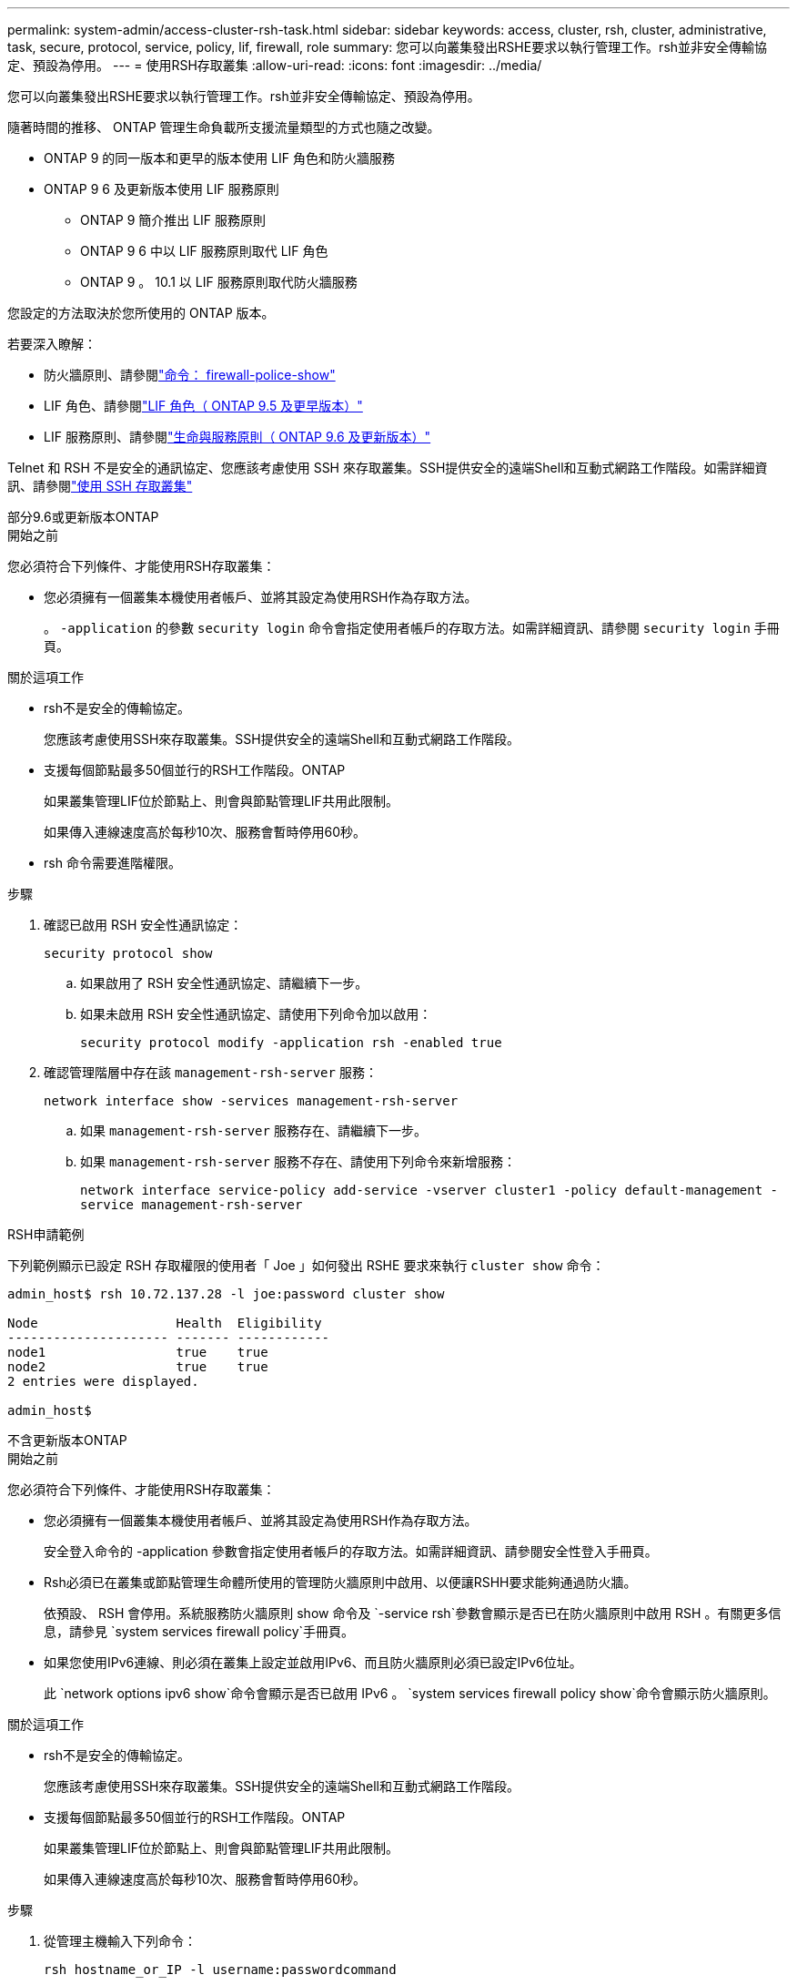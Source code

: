 ---
permalink: system-admin/access-cluster-rsh-task.html 
sidebar: sidebar 
keywords: access, cluster, rsh, cluster, administrative, task, secure, protocol, service, policy, lif, firewall, role 
summary: 您可以向叢集發出RSHE要求以執行管理工作。rsh並非安全傳輸協定、預設為停用。 
---
= 使用RSH存取叢集
:allow-uri-read: 
:icons: font
:imagesdir: ../media/


[role="lead"]
您可以向叢集發出RSHE要求以執行管理工作。rsh並非安全傳輸協定、預設為停用。

隨著時間的推移、 ONTAP 管理生命負載所支援流量類型的方式也隨之改變。

* ONTAP 9 的同一版本和更早的版本使用 LIF 角色和防火牆服務
* ONTAP 9 6 及更新版本使用 LIF 服務原則
+
** ONTAP 9 簡介推出 LIF 服務原則
** ONTAP 9 6 中以 LIF 服務原則取代 LIF 角色
** ONTAP 9 。 10.1 以 LIF 服務原則取代防火牆服務




您設定的方法取決於您所使用的 ONTAP 版本。

若要深入瞭解：

* 防火牆原則、請參閱link:https://docs.netapp.com/us-en/ontap-cli//system-services-firewall-policy-show.html["命令： firewall-police-show"^]
* LIF 角色、請參閱link:../networking/lif_roles95.html["LIF 角色（ ONTAP 9.5 及更早版本）"]
* LIF 服務原則、請參閱link:../networking/lifs_and_service_policies96.html["生命與服務原則（ ONTAP 9.6 及更新版本）"]


Telnet 和 RSH 不是安全的通訊協定、您應該考慮使用 SSH 來存取叢集。SSH提供安全的遠端Shell和互動式網路工作階段。如需詳細資訊、請參閱link:./access-cluster-ssh-task.html["使用 SSH 存取叢集"]

[role="tabbed-block"]
====
.部分9.6或更新版本ONTAP
--
.開始之前
您必須符合下列條件、才能使用RSH存取叢集：

* 您必須擁有一個叢集本機使用者帳戶、並將其設定為使用RSH作為存取方法。
+
。 `-application` 的參數 `security login` 命令會指定使用者帳戶的存取方法。如需詳細資訊、請參閱 `security login` 手冊頁。



.關於這項工作
* rsh不是安全的傳輸協定。
+
您應該考慮使用SSH來存取叢集。SSH提供安全的遠端Shell和互動式網路工作階段。

* 支援每個節點最多50個並行的RSH工作階段。ONTAP
+
如果叢集管理LIF位於節點上、則會與節點管理LIF共用此限制。

+
如果傳入連線速度高於每秒10次、服務會暫時停用60秒。

* rsh 命令需要進階權限。


.步驟
. 確認已啟用 RSH 安全性通訊協定：
+
`security protocol show`

+
.. 如果啟用了 RSH 安全性通訊協定、請繼續下一步。
.. 如果未啟用 RSH 安全性通訊協定、請使用下列命令加以啟用：
+
`security protocol modify -application rsh -enabled true`



. 確認管理階層中存在該 `management-rsh-server` 服務：
+
`network interface show -services management-rsh-server`

+
.. 如果 `management-rsh-server` 服務存在、請繼續下一步。
.. 如果 `management-rsh-server` 服務不存在、請使用下列命令來新增服務：
+
`network interface service-policy add-service -vserver cluster1 -policy default-management -service management-rsh-server`





.RSH申請範例
下列範例顯示已設定 RSH 存取權限的使用者「 Joe 」如何發出 RSHE 要求來執行 `cluster show` 命令：

[listing]
----

admin_host$ rsh 10.72.137.28 -l joe:password cluster show

Node                  Health  Eligibility
--------------------- ------- ------------
node1                 true    true
node2                 true    true
2 entries were displayed.

admin_host$
----
--
.不含更新版本ONTAP
--
.開始之前
您必須符合下列條件、才能使用RSH存取叢集：

* 您必須擁有一個叢集本機使用者帳戶、並將其設定為使用RSH作為存取方法。
+
安全登入命令的 -application 參數會指定使用者帳戶的存取方法。如需詳細資訊、請參閱安全性登入手冊頁。

* Rsh必須已在叢集或節點管理生命體所使用的管理防火牆原則中啟用、以便讓RSHH要求能夠通過防火牆。
+
依預設、 RSH 會停用。系統服務防火牆原則 show 命令及 `-service rsh`參數會顯示是否已在防火牆原則中啟用 RSH 。有關更多信息，請參見 `system services firewall policy`手冊頁。

* 如果您使用IPv6連線、則必須在叢集上設定並啟用IPv6、而且防火牆原則必須已設定IPv6位址。
+
此 `network options ipv6 show`命令會顯示是否已啟用 IPv6 。 `system services firewall policy show`命令會顯示防火牆原則。



.關於這項工作
* rsh不是安全的傳輸協定。
+
您應該考慮使用SSH來存取叢集。SSH提供安全的遠端Shell和互動式網路工作階段。

* 支援每個節點最多50個並行的RSH工作階段。ONTAP
+
如果叢集管理LIF位於節點上、則會與節點管理LIF共用此限制。

+
如果傳入連線速度高於每秒10次、服務會暫時停用60秒。



.步驟
. 從管理主機輸入下列命令：
+
`rsh hostname_or_IP -l username:passwordcommand`

+
`hostname_or_IP`是叢集管理 LIF 或節點管理 LIF 的主機名稱或 IP 位址。建議使用叢集管理LIF。您可以使用IPv4或IPv6位址。

+
`command`是您要透過 RSH 執行的命令。



.RSH申請範例
以下範例顯示已設定 RSH 存取權限的使用者「 Joe 」如何發出 RSH 要求來執行 cluster show 命令：

[listing]
----
admin_host$ rsh 10.72.137.28 -l joe:password cluster show

Node  Health Eligibility
----  ------ -----------
node1 true   true
node2 true   true

2 entries were displayed.

admin_host

----
--
====